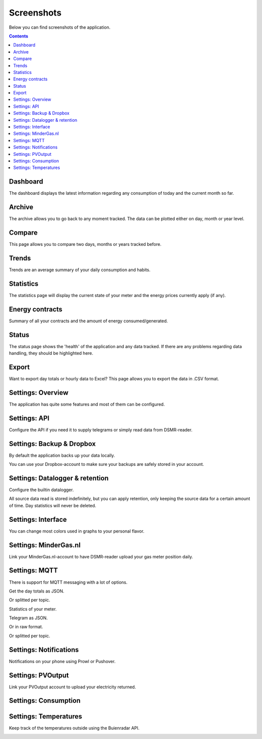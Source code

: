 Screenshots
===========

Below you can find screenshots of the application.


.. contents::
    :depth: 2


Dashboard
---------

The dashboard displays the latest information regarding any consumption of today and the current month so far.

.. image:: static/screenshots/frontend/dashboard.png
    :target: static/screenshots/frontend/dashboard.png
    :alt: Dashboard
    
    
Archive
-------

The archive allows you to go back to any moment tracked. The data can be plotted either on day, month or year level.

.. image:: static/screenshots/frontend/archive.png
    :target: static/screenshots/frontend/archive.png
    :alt: Archive


Compare
-------
This page allows you to compare two days, months or years tracked before. 

.. image:: static/screenshots/frontend/compare.png
    :target: static/screenshots/frontend/compare.png
    :alt: Compare


Trends
------

Trends are an average summary of your daily consumption and habits.

.. image:: static/screenshots/frontend/trends.png
    :target: static/screenshots/frontend/trends.png
    :alt: Trends


Statistics
----------

The statistics page will display the current state of your meter and the energy prices currently apply (if any).

.. image:: static/screenshots/frontend/statistics.png
    :target: static/screenshots/frontend/statistics.png
    :alt: Statistics


Energy contracts
----------------

Summary of all your contracts and the amount of energy consumed/generated. 

.. image:: static/screenshots/frontend/energy-contracts.png
    :target: static/screenshots/frontend/energy-contracts.png
    :alt: Energy contracts


Status
------

The status page shows the 'health' of the application and any data tracked.
If there are any problems regarding data handling, they should be highlighted here.

.. image:: static/screenshots/frontend/status.png
    :target: static/screenshots/frontend/status.png
    :alt: Status


Export
------
Want to export day totals or hourly data to Excel? This page allows you to export the data in .CSV format.

.. image:: static/screenshots/frontend/export.png
    :target: static/screenshots/frontend/export.png
    :alt: Export


Settings: Overview
------------------
The application has quite some features and most of them can be configured.

.. image:: static/screenshots/admin/overview.png
    :target: static/screenshots/admin/overview.png
    :alt: Configuration


Settings: API
-------------
Configure the API if you need it to supply telegrams or simply read data from DSMR-reader.

.. image:: static/screenshots/admin/apisettings.png
    :target: static/screenshots/admin/apisettings.png
    :alt: API


Settings: Backup & Dropbox
--------------------------
By default the application backs up your data locally.

.. image:: static/screenshots/admin/backupsettings.png
    :target: static/screenshots/admin/backupsettings.png
    :alt: Backup

You can use your Dropbox-account to make sure your backups are safely stored in your account. 

.. image:: static/screenshots/admin/dropboxsettings.png
    :target: static/screenshots/admin/dropboxsettings.png
    :alt: Dropbox


Settings: Datalogger & retention
--------------------------------
Configure the builtin datalogger.

.. image:: static/screenshots/admin/dataloggersettings.png
    :target: static/screenshots/admin/dataloggersettings.png
    :alt: Datalogger

All source data read is stored indefinitely, but you can apply retention, only keeping the source data for a certain amount of time.
Day statistics will never be deleted.

.. image:: static/screenshots/admin/retentionsettings.png
    :target: static/screenshots/admin/retentionsettings.png
    :alt: Datalogger


Settings: Interface
-------------------
You can change most colors used in graphs to your personal flavor. 

.. image:: static/screenshots/admin/frontendsettings.png
    :target: static/screenshots/admin/frontendsettings.png
    :alt: Interface


Settings: MinderGas.nl
----------------------
Link your MinderGas.nl-account to have DSMR-reader upload your gas meter position daily.

.. image:: static/screenshots/admin/mindergassettings.png
    :target: static/screenshots/admin/mindergassettings.png
    :alt: MinderGas


Settings: MQTT
--------------
There is support for MQTT messaging with a lot of options.

.. image:: static/screenshots/admin/mqttbrokersettings.png
    :target: static/screenshots/admin/mqttbrokersettings.png
    :alt: MQTT Broker

Get the day totals as JSON.

.. image:: static/screenshots/admin/jsondaytotalsmqttsettings.png
    :target: static/screenshots/admin/jsondaytotalsmqttsettings.png
    :alt: MQTT JSON day Totals

Or splitted per topic.

.. image:: static/screenshots/admin/splittopicdaytotalsmqttsettings.png
    :target: static/screenshots/admin/splittopicdaytotalsmqttsettings.png
    :alt: MQTT Split Topic Day Totals

Statistics of your meter.

.. image:: static/screenshots/admin/splittopicmeterstatisticsmqttsettings.png
    :target: static/screenshots/admin/splittopicmeterstatisticsmqttsettings.png
    :alt: MQTT Split Topic Meter Statistics

Telegram as JSON.

.. image:: static/screenshots/admin/jsontelegrammqttsettings.png
    :target: static/screenshots/admin/jsontelegrammqttsettings.png
    :alt: MQTT JSON Telegram

Or in raw format.

.. image:: static/screenshots/admin/rawtelegrammqttsettings.png
    :target: static/screenshots/admin/rawtelegrammqttsettings.png
    :alt: MQTT Raw Telegram

Or splitted per topic.

.. image:: static/screenshots/admin/splittopictelegrammqttsettings.png
    :target: static/screenshots/admin/splittopictelegrammqttsettings.png
    :alt: MQTT Split Topic Telegram


Settings: Notifications
-----------------------

Notifications on your phone using Prowl or Pushover. 

.. image:: static/screenshots/admin/notificationsetting.png
    :target: static/screenshots/admin/notificationsetting.png
    :alt: Notifications


Settings: PVOutput
------------------

Link your PVOutput account to upload your electricity returned.

.. image:: static/screenshots/admin/pvoutputapisettings.png
    :target: static/screenshots/admin/pvoutputapisettings.png
    :alt: PVOutput API


.. image:: static/screenshots/admin/pvoutputaddstatussettings.png
    :target: static/screenshots/admin/pvoutputaddstatussettings.png
    :alt: PVOutput Add Status


Settings: Consumption
---------------------

.. image:: static/screenshots/admin/consumptionsettings.png
    :target: static/screenshots/admin/consumptionsettings.png
    :alt: Consumption


Settings: Temperatures
----------------------

Keep track of the temperatures outside using the Buienradar API.

.. image:: static/screenshots/admin/weathersettings.png
    :target: static/screenshots/admin/weathersettings.png
    :alt: Temperatures


